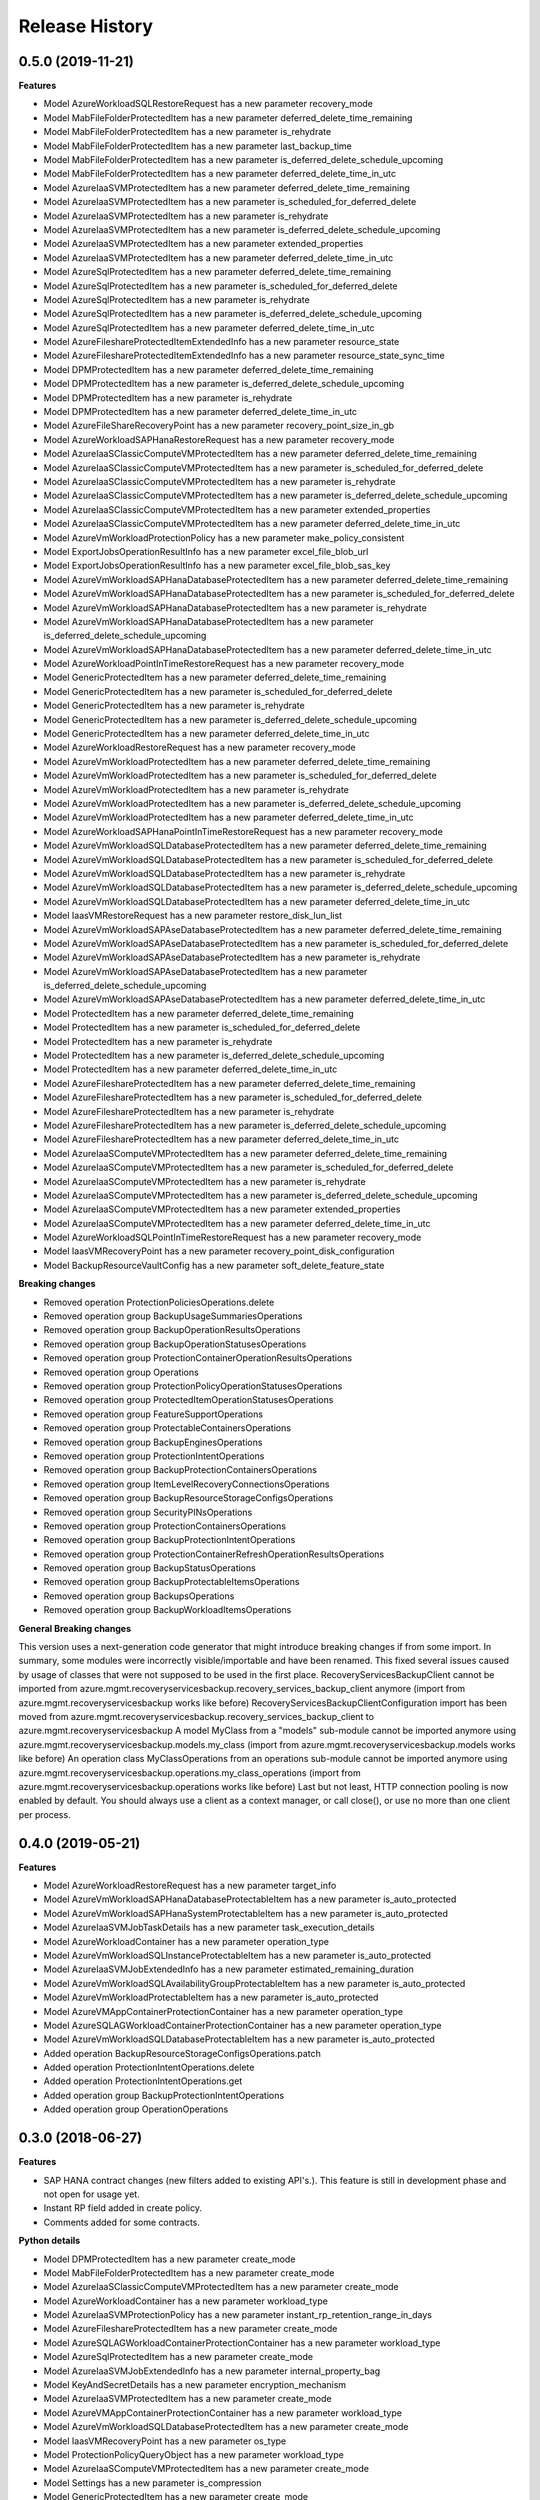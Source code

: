 .. :changelog:

Release History
===============

0.5.0 (2019-11-21)
++++++++++++++++++

**Features**

- Model AzureWorkloadSQLRestoreRequest has a new parameter recovery_mode
- Model MabFileFolderProtectedItem has a new parameter deferred_delete_time_remaining
- Model MabFileFolderProtectedItem has a new parameter is_rehydrate
- Model MabFileFolderProtectedItem has a new parameter last_backup_time
- Model MabFileFolderProtectedItem has a new parameter is_deferred_delete_schedule_upcoming
- Model MabFileFolderProtectedItem has a new parameter deferred_delete_time_in_utc
- Model AzureIaaSVMProtectedItem has a new parameter deferred_delete_time_remaining
- Model AzureIaaSVMProtectedItem has a new parameter is_scheduled_for_deferred_delete
- Model AzureIaaSVMProtectedItem has a new parameter is_rehydrate
- Model AzureIaaSVMProtectedItem has a new parameter is_deferred_delete_schedule_upcoming
- Model AzureIaaSVMProtectedItem has a new parameter extended_properties
- Model AzureIaaSVMProtectedItem has a new parameter deferred_delete_time_in_utc
- Model AzureSqlProtectedItem has a new parameter deferred_delete_time_remaining
- Model AzureSqlProtectedItem has a new parameter is_scheduled_for_deferred_delete
- Model AzureSqlProtectedItem has a new parameter is_rehydrate
- Model AzureSqlProtectedItem has a new parameter is_deferred_delete_schedule_upcoming
- Model AzureSqlProtectedItem has a new parameter deferred_delete_time_in_utc
- Model AzureFileshareProtectedItemExtendedInfo has a new parameter resource_state
- Model AzureFileshareProtectedItemExtendedInfo has a new parameter resource_state_sync_time
- Model DPMProtectedItem has a new parameter deferred_delete_time_remaining
- Model DPMProtectedItem has a new parameter is_deferred_delete_schedule_upcoming
- Model DPMProtectedItem has a new parameter is_rehydrate
- Model DPMProtectedItem has a new parameter deferred_delete_time_in_utc
- Model AzureFileShareRecoveryPoint has a new parameter recovery_point_size_in_gb
- Model AzureWorkloadSAPHanaRestoreRequest has a new parameter recovery_mode
- Model AzureIaaSClassicComputeVMProtectedItem has a new parameter deferred_delete_time_remaining
- Model AzureIaaSClassicComputeVMProtectedItem has a new parameter is_scheduled_for_deferred_delete
- Model AzureIaaSClassicComputeVMProtectedItem has a new parameter is_rehydrate
- Model AzureIaaSClassicComputeVMProtectedItem has a new parameter is_deferred_delete_schedule_upcoming
- Model AzureIaaSClassicComputeVMProtectedItem has a new parameter extended_properties
- Model AzureIaaSClassicComputeVMProtectedItem has a new parameter deferred_delete_time_in_utc
- Model AzureVmWorkloadProtectionPolicy has a new parameter make_policy_consistent
- Model ExportJobsOperationResultInfo has a new parameter excel_file_blob_url
- Model ExportJobsOperationResultInfo has a new parameter excel_file_blob_sas_key
- Model AzureVmWorkloadSAPHanaDatabaseProtectedItem has a new parameter deferred_delete_time_remaining
- Model AzureVmWorkloadSAPHanaDatabaseProtectedItem has a new parameter is_scheduled_for_deferred_delete
- Model AzureVmWorkloadSAPHanaDatabaseProtectedItem has a new parameter is_rehydrate
- Model AzureVmWorkloadSAPHanaDatabaseProtectedItem has a new parameter is_deferred_delete_schedule_upcoming
- Model AzureVmWorkloadSAPHanaDatabaseProtectedItem has a new parameter deferred_delete_time_in_utc
- Model AzureWorkloadPointInTimeRestoreRequest has a new parameter recovery_mode
- Model GenericProtectedItem has a new parameter deferred_delete_time_remaining
- Model GenericProtectedItem has a new parameter is_scheduled_for_deferred_delete
- Model GenericProtectedItem has a new parameter is_rehydrate
- Model GenericProtectedItem has a new parameter is_deferred_delete_schedule_upcoming
- Model GenericProtectedItem has a new parameter deferred_delete_time_in_utc
- Model AzureWorkloadRestoreRequest has a new parameter recovery_mode
- Model AzureVmWorkloadProtectedItem has a new parameter deferred_delete_time_remaining
- Model AzureVmWorkloadProtectedItem has a new parameter is_scheduled_for_deferred_delete
- Model AzureVmWorkloadProtectedItem has a new parameter is_rehydrate
- Model AzureVmWorkloadProtectedItem has a new parameter is_deferred_delete_schedule_upcoming
- Model AzureVmWorkloadProtectedItem has a new parameter deferred_delete_time_in_utc
- Model AzureWorkloadSAPHanaPointInTimeRestoreRequest has a new parameter recovery_mode
- Model AzureVmWorkloadSQLDatabaseProtectedItem has a new parameter deferred_delete_time_remaining
- Model AzureVmWorkloadSQLDatabaseProtectedItem has a new parameter is_scheduled_for_deferred_delete
- Model AzureVmWorkloadSQLDatabaseProtectedItem has a new parameter is_rehydrate
- Model AzureVmWorkloadSQLDatabaseProtectedItem has a new parameter is_deferred_delete_schedule_upcoming
- Model AzureVmWorkloadSQLDatabaseProtectedItem has a new parameter deferred_delete_time_in_utc
- Model IaasVMRestoreRequest has a new parameter restore_disk_lun_list
- Model AzureVmWorkloadSAPAseDatabaseProtectedItem has a new parameter deferred_delete_time_remaining
- Model AzureVmWorkloadSAPAseDatabaseProtectedItem has a new parameter is_scheduled_for_deferred_delete
- Model AzureVmWorkloadSAPAseDatabaseProtectedItem has a new parameter is_rehydrate
- Model AzureVmWorkloadSAPAseDatabaseProtectedItem has a new parameter is_deferred_delete_schedule_upcoming
- Model AzureVmWorkloadSAPAseDatabaseProtectedItem has a new parameter deferred_delete_time_in_utc
- Model ProtectedItem has a new parameter deferred_delete_time_remaining
- Model ProtectedItem has a new parameter is_scheduled_for_deferred_delete
- Model ProtectedItem has a new parameter is_rehydrate
- Model ProtectedItem has a new parameter is_deferred_delete_schedule_upcoming
- Model ProtectedItem has a new parameter deferred_delete_time_in_utc
- Model AzureFileshareProtectedItem has a new parameter deferred_delete_time_remaining
- Model AzureFileshareProtectedItem has a new parameter is_scheduled_for_deferred_delete
- Model AzureFileshareProtectedItem has a new parameter is_rehydrate
- Model AzureFileshareProtectedItem has a new parameter is_deferred_delete_schedule_upcoming
- Model AzureFileshareProtectedItem has a new parameter deferred_delete_time_in_utc
- Model AzureIaaSComputeVMProtectedItem has a new parameter deferred_delete_time_remaining
- Model AzureIaaSComputeVMProtectedItem has a new parameter is_scheduled_for_deferred_delete
- Model AzureIaaSComputeVMProtectedItem has a new parameter is_rehydrate
- Model AzureIaaSComputeVMProtectedItem has a new parameter is_deferred_delete_schedule_upcoming
- Model AzureIaaSComputeVMProtectedItem has a new parameter extended_properties
- Model AzureIaaSComputeVMProtectedItem has a new parameter deferred_delete_time_in_utc
- Model AzureWorkloadSQLPointInTimeRestoreRequest has a new parameter recovery_mode
- Model IaasVMRecoveryPoint has a new parameter recovery_point_disk_configuration
- Model BackupResourceVaultConfig has a new parameter soft_delete_feature_state

**Breaking changes**

- Removed operation ProtectionPoliciesOperations.delete
- Removed operation group BackupUsageSummariesOperations
- Removed operation group BackupOperationResultsOperations
- Removed operation group BackupOperationStatusesOperations
- Removed operation group ProtectionContainerOperationResultsOperations
- Removed operation group Operations
- Removed operation group ProtectionPolicyOperationStatusesOperations
- Removed operation group ProtectedItemOperationStatusesOperations
- Removed operation group FeatureSupportOperations
- Removed operation group ProtectableContainersOperations
- Removed operation group BackupEnginesOperations
- Removed operation group ProtectionIntentOperations
- Removed operation group BackupProtectionContainersOperations
- Removed operation group ItemLevelRecoveryConnectionsOperations
- Removed operation group BackupResourceStorageConfigsOperations
- Removed operation group SecurityPINsOperations
- Removed operation group ProtectionContainersOperations
- Removed operation group BackupProtectionIntentOperations
- Removed operation group ProtectionContainerRefreshOperationResultsOperations
- Removed operation group BackupStatusOperations
- Removed operation group BackupProtectableItemsOperations
- Removed operation group BackupsOperations
- Removed operation group BackupWorkloadItemsOperations

**General Breaking changes**

This version uses a next-generation code generator that might introduce breaking changes if from some import. In summary, some modules were incorrectly visible/importable and have been renamed. This fixed several issues caused by usage of classes that were not supposed to be used in the first place.
RecoveryServicesBackupClient cannot be imported from azure.mgmt.recoveryservicesbackup.recovery_services_backup_client anymore (import from azure.mgmt.recoveryservicesbackup works like before)
RecoveryServicesBackupClientConfiguration import has been moved from azure.mgmt.recoveryservicesbackup.recovery_services_backup_client to azure.mgmt.recoveryservicesbackup
A model MyClass from a "models" sub-module cannot be imported anymore using azure.mgmt.recoveryservicesbackup.models.my_class (import from azure.mgmt.recoveryservicesbackup.models works like before)
An operation class MyClassOperations from an operations sub-module cannot be imported anymore using azure.mgmt.recoveryservicesbackup.operations.my_class_operations (import from azure.mgmt.recoveryservicesbackup.operations works like before)
Last but not least, HTTP connection pooling is now enabled by default. You should always use a client as a context manager, or call close(), or use no more than one client per process.

0.4.0 (2019-05-21)
++++++++++++++++++

**Features**

- Model AzureWorkloadRestoreRequest has a new parameter target_info
- Model AzureVmWorkloadSAPHanaDatabaseProtectableItem has a new parameter is_auto_protected
- Model AzureVmWorkloadSAPHanaSystemProtectableItem has a new parameter is_auto_protected
- Model AzureIaaSVMJobTaskDetails has a new parameter task_execution_details
- Model AzureWorkloadContainer has a new parameter operation_type
- Model AzureVmWorkloadSQLInstanceProtectableItem has a new parameter is_auto_protected
- Model AzureIaaSVMJobExtendedInfo has a new parameter estimated_remaining_duration
- Model AzureVmWorkloadSQLAvailabilityGroupProtectableItem has a new parameter is_auto_protected
- Model AzureVmWorkloadProtectableItem has a new parameter is_auto_protected
- Model AzureVMAppContainerProtectionContainer has a new parameter operation_type
- Model AzureSQLAGWorkloadContainerProtectionContainer has a new parameter operation_type
- Model AzureVmWorkloadSQLDatabaseProtectableItem has a new parameter is_auto_protected
- Added operation BackupResourceStorageConfigsOperations.patch
- Added operation ProtectionIntentOperations.delete
- Added operation ProtectionIntentOperations.get
- Added operation group BackupProtectionIntentOperations
- Added operation group OperationOperations

0.3.0 (2018-06-27)
++++++++++++++++++

**Features**

- SAP HANA contract changes (new filters added to existing API's.). This feature is still in development phase and not open for usage yet.
- Instant RP field added in create policy.
- Comments added for some contracts.

**Python details**

- Model DPMProtectedItem has a new parameter create_mode
- Model MabFileFolderProtectedItem has a new parameter create_mode
- Model AzureIaaSClassicComputeVMProtectedItem has a new parameter create_mode
- Model AzureWorkloadContainer has a new parameter workload_type
- Model AzureIaaSVMProtectionPolicy has a new parameter instant_rp_retention_range_in_days
- Model AzureFileshareProtectedItem has a new parameter create_mode
- Model AzureSQLAGWorkloadContainerProtectionContainer has a new parameter workload_type
- Model AzureSqlProtectedItem has a new parameter create_mode
- Model AzureIaaSVMJobExtendedInfo has a new parameter internal_property_bag
- Model KeyAndSecretDetails has a new parameter encryption_mechanism
- Model AzureIaaSVMProtectedItem has a new parameter create_mode
- Model AzureVMAppContainerProtectionContainer has a new parameter workload_type
- Model AzureVmWorkloadSQLDatabaseProtectedItem has a new parameter create_mode
- Model IaasVMRecoveryPoint has a new parameter os_type
- Model ProtectionPolicyQueryObject has a new parameter workload_type
- Model AzureIaaSComputeVMProtectedItem has a new parameter create_mode
- Model Settings has a new parameter is_compression
- Model GenericProtectedItem has a new parameter create_mode
- Model AzureWorkloadJob has a new parameter workload_type
- Model ProtectedItem has a new parameter create_mode
- Operation ProtectionContainersOperations.inquire has a new "filter" parameter

0.2.0 (2018-05-25)
++++++++++++++++++

**Features**

- Client class can be used as a context manager to keep the underlying HTTP session open for performance

**General Breaking changes**

This version uses a next-generation code generator that *might* introduce breaking changes.

- Model signatures now use only keyword-argument syntax. All positional arguments must be re-written as keyword-arguments.
  To keep auto-completion in most cases, models are now generated for Python 2 and Python 3. Python 3 uses the "*" syntax for keyword-only arguments.
- Enum types now use the "str" mixin (class AzureEnum(str, Enum)) to improve the behavior when unrecognized enum values are encountered.
  While this is not a breaking change, the distinctions are important, and are documented here:
  https://docs.python.org/3/library/enum.html#others
  At a glance:

  - "is" should not be used at all.
  - "format" will return the string value, where "%s" string formatting will return `NameOfEnum.stringvalue`. Format syntax should be prefered.

- New Long Running Operation:

  - Return type changes from `msrestazure.azure_operation.AzureOperationPoller` to `msrest.polling.LROPoller`. External API is the same.
  - Return type is now **always** a `msrest.polling.LROPoller`, regardless of the optional parameters used.
  - The behavior has changed when using `raw=True`. Instead of returning the initial call result as `ClientRawResponse`,
    without polling, now this returns an LROPoller. After polling, the final resource will be returned as a `ClientRawResponse`.
  - New `polling` parameter. The default behavior is `Polling=True` which will poll using ARM algorithm. When `Polling=False`,
    the response of the initial call will be returned without polling.
  - `polling` parameter accepts instances of subclasses of `msrest.polling.PollingMethod`.
  - `add_done_callback` will no longer raise if called after polling is finished, but will instead execute the callback right away.

**Bugfixes**

- Compatibility of the sdist with wheel 0.31.0

0.1.2 (2019-03-12)
++++++++++++++++++

* Updating permissible versions of the msrestazure package to unblock `Azure/azure-cli#6973 <https://github.com/Azure/azure-cli/issues/6973>`_.


0.1.1 (2017-08-09)
++++++++++++++++++

**Bug fixes**

* Fix duration parsing (#1214)

0.1.0 (2017-06-05)
++++++++++++++++++

* Initial Release